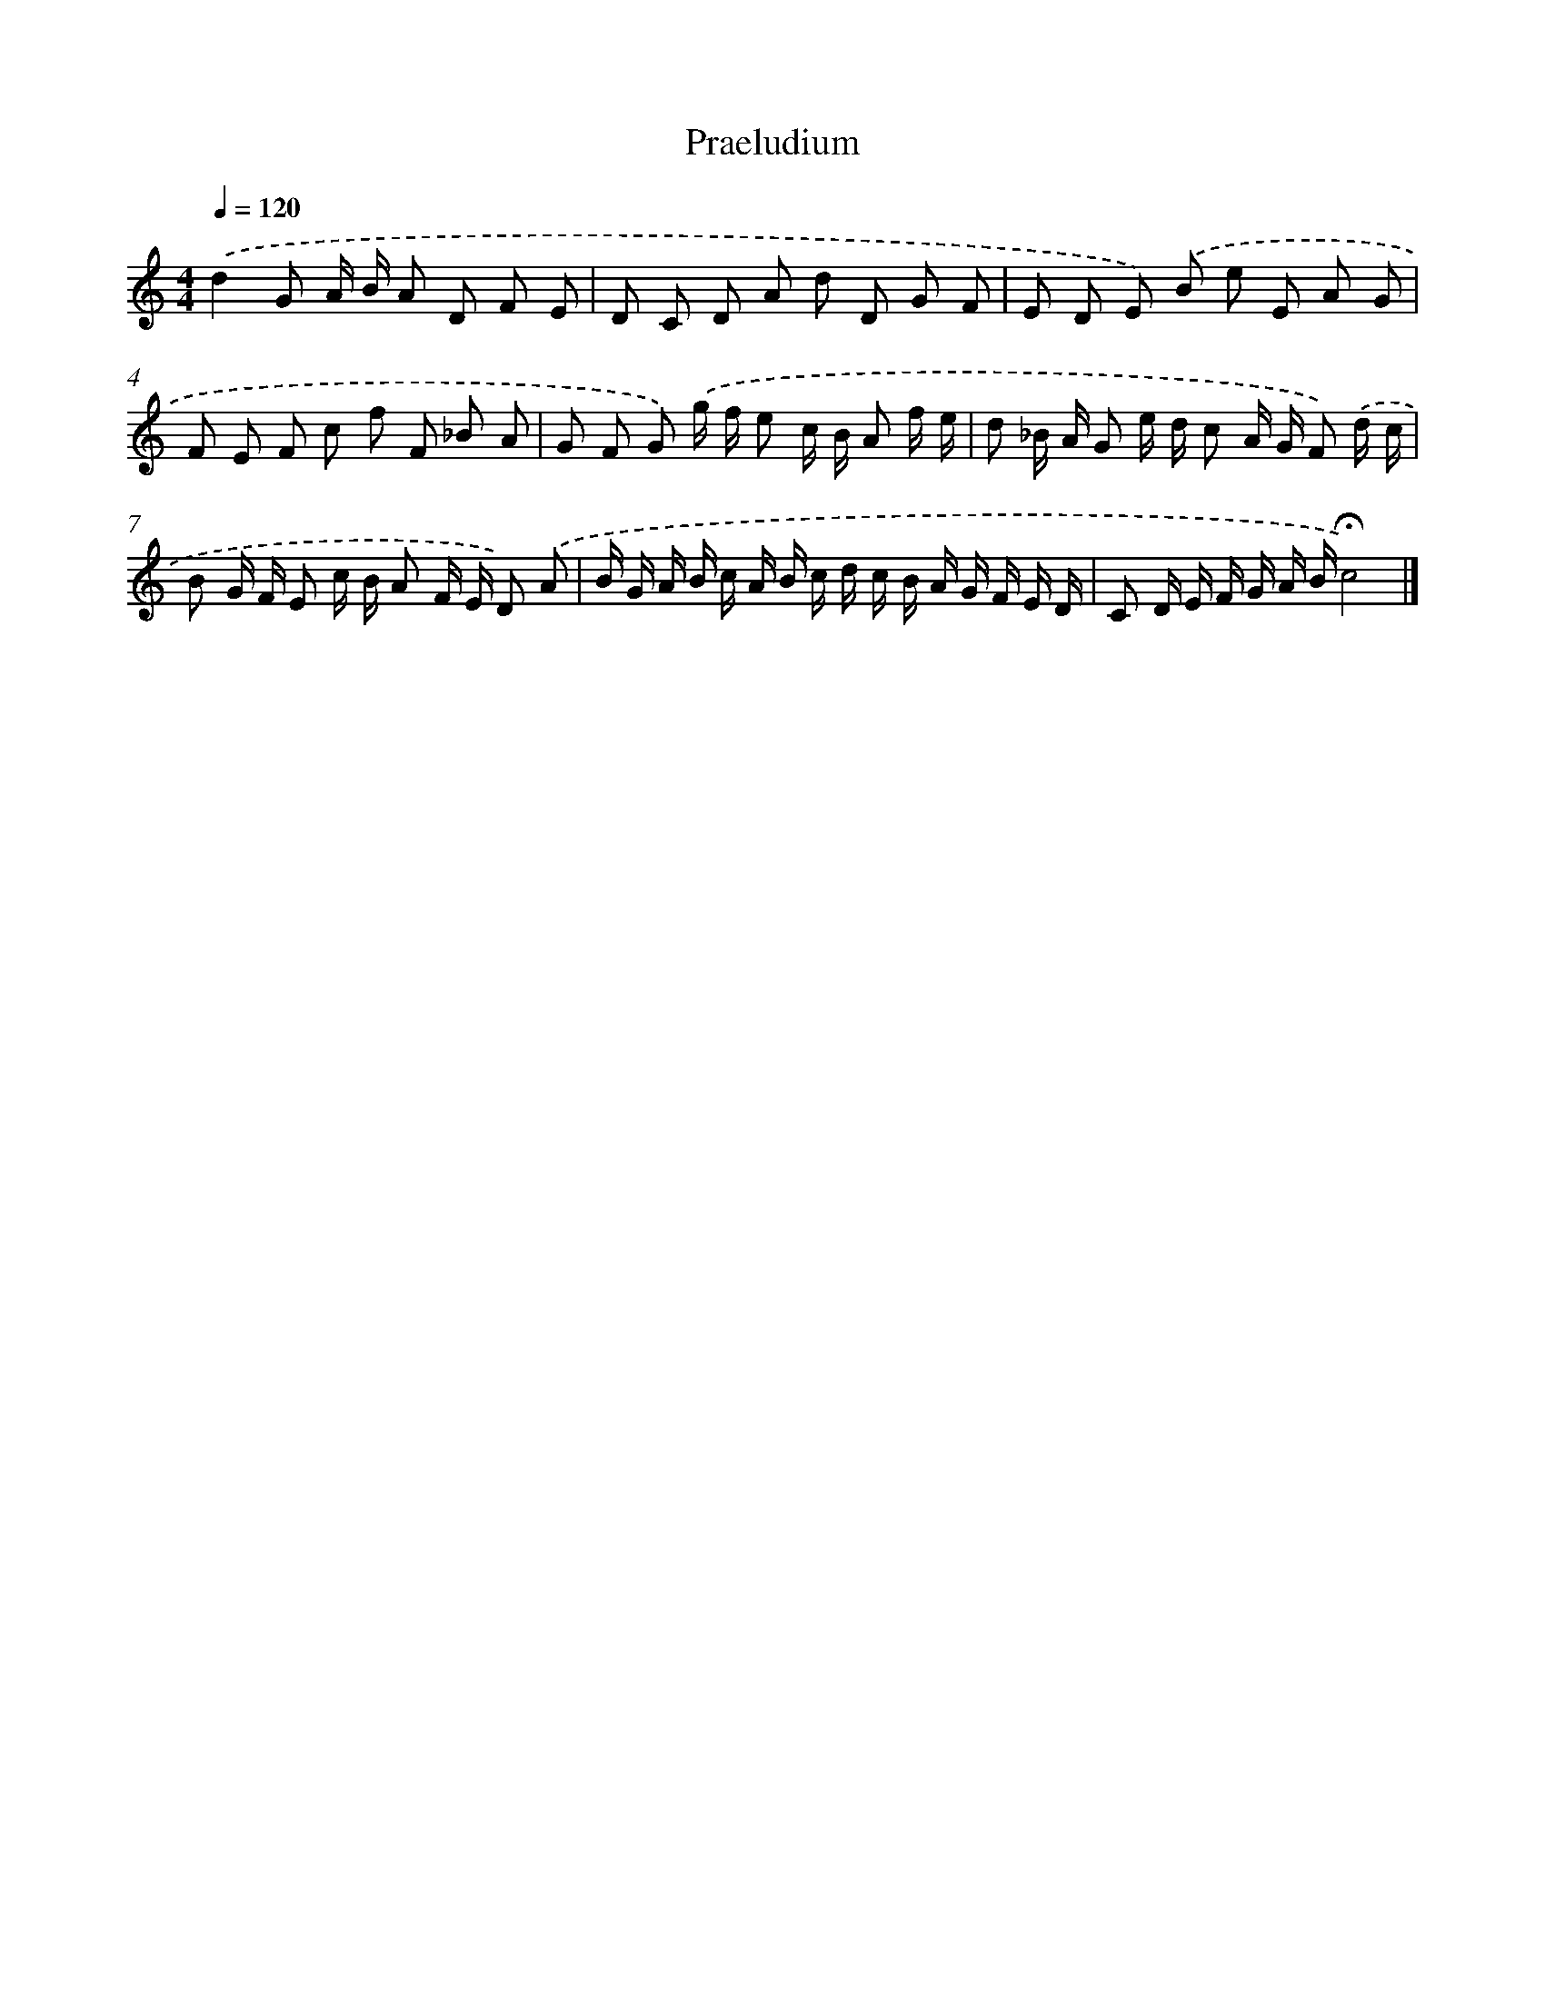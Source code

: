 X: 419
T: Praeludium
%%abc-version 2.0
%%abcx-abcm2ps-target-version 5.9.1 (29 Sep 2008)
%%abc-creator hum2abc beta
%%abcx-conversion-date 2018/11/01 14:35:32
%%humdrum-veritas 1337420497
%%humdrum-veritas-data 1005882336
%%continueall 1
%%barnumbers 0
L: 1/8
M: 4/4
Q: 1/4=120
K: C clef=treble
.('d2G A/ B/ A D F E |
D C D A d D G F |
E D E) .('B e E A G |
F E F c f F _B A |
G F G) .('g/ f/ e c/ B/ A f/ e/ |
d _B/ A/ G e/ d/ c A/ G/ F) .('d/ c/ |
B G/ F/ E c/ B/ A F/ E/ D) .('A |
B/ G/ A/ B/ c/ A/ B/ c/ d/ c/ B/ A/ G/ F/ E/ D/ |
C D/ E/ F/ G/ A/ B/!fermata!c4) |]
